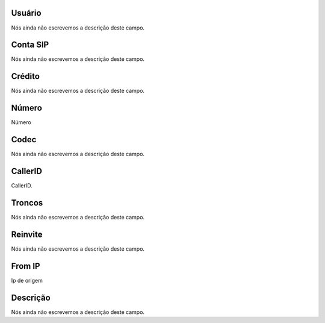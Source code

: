 
.. _callOnLine-idUserusername:

Usuário
""""""""

| Nós ainda não escrevemos a descrição deste campo.




.. _callOnLine-sip_account:

Conta SIP
"""""""""

| Nós ainda não escrevemos a descrição deste campo.




.. _callOnLine-idUsercredit:

Crédito
""""""""

| Nós ainda não escrevemos a descrição deste campo.




.. _callOnLine-ndiscado:

Número
"""""""

| Número




.. _callOnLine-codec:

Codec
"""""

| Nós ainda não escrevemos a descrição deste campo.




.. _callOnLine-callerid:

CallerID
""""""""

| CallerID.




.. _callOnLine-tronco:

Troncos
"""""""

| Nós ainda não escrevemos a descrição deste campo.




.. _callOnLine-reinvite:

Reinvite
""""""""

| Nós ainda não escrevemos a descrição deste campo.




.. _callOnLine-from_ip:

From IP
"""""""

| Ip de origem




.. _callOnLine-description:

Descrição
"""""""""""

| Nós ainda não escrevemos a descrição deste campo.



